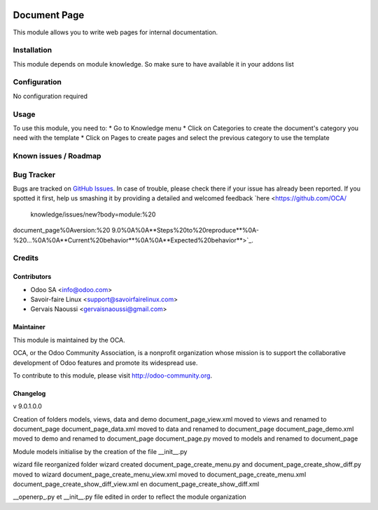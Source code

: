 .. image:: https://img.shields.io/badge/licence-AGPL--3-blue.svg
   :target: http://www.gnu.org/licenses/agpl-3.0-standalone.html
   :alt: License: AGPL-3

==============
Document Page
==============

This module allows you to write web pages for internal documentation.

Installation
============

This module depends on module knowledge. So make sure to have available it in your addons list

Configuration
=============

No configuration required

Usage
=====

To use this module, you need to:
* Go to Knowledge menu
* Click on Categories to create the document's category you need with the template
* Click on Pages to create pages and select the previous category to use the template


.. image:: https://odoo-community.org/website/image/ir.attachment/5784_f2813bd/datas
   :alt: Try me on Runbot
   :target: https://runbot.odoo-community.org/runbot/118/9.0
   
Known issues / Roadmap
======================

Bug Tracker
===========

Bugs are tracked on `GitHub Issues <https://github.com/OCA/
{project_repo}/issues>`_.
In case of trouble, please check there if your issue has already been reported.
If you spotted it first, help us smashing it by providing a detailed and welcomed feedback `here <https://github.com/OCA/
 knowledge/issues/new?body=module:%20
document_page%0Aversion:%20
9.0%0A%0A**Steps%20to%20reproduce**%0A-%20...%0A%0A**Current%20behavior**%0A%0A**Expected%20behavior**>`_.


Credits
=======

Contributors
------------

* Odoo SA <info@odoo.com>
* Savoir-faire Linux <support@savoirfairelinux.com>
* Gervais Naoussi <gervaisnaoussi@gmail.com>

Maintainer
----------

.. image:: https://odoo-community.org/logo.png
   :alt: Odoo Community Association
   :target: https://odoo-community.org

This module is maintained by the OCA.

OCA, or the Odoo Community Association, is a nonprofit organization whose
mission is to support the collaborative development of Odoo features and
promote its widespread use.

To contribute to this module, please visit http://odoo-community.org.

Changelog
---------

v 9.0.1.0.0

Creation of folders models, views, data and demo
document_page_view.xml moved to views and renamed to document_page
document_page_data.xml moved to data and renamed to document_page
document_page_demo.xml moved to demo and renamed to document_page
document_page.py moved to models and renamed to document_page

Module models initialise by the creation of the file __init__.py

wizard file reorganized
folder wizard created
document_page_create_menu.py and document_page_create_show_diff.py moved to wizard
document_page_create_menu_view.xml moved to document_page_create_menu.xml
document_page_create_show_diff_view.xml en document_page_create_show_diff.xml


__openerp_.py et __init__.py file edited in order to reflect the module organization
